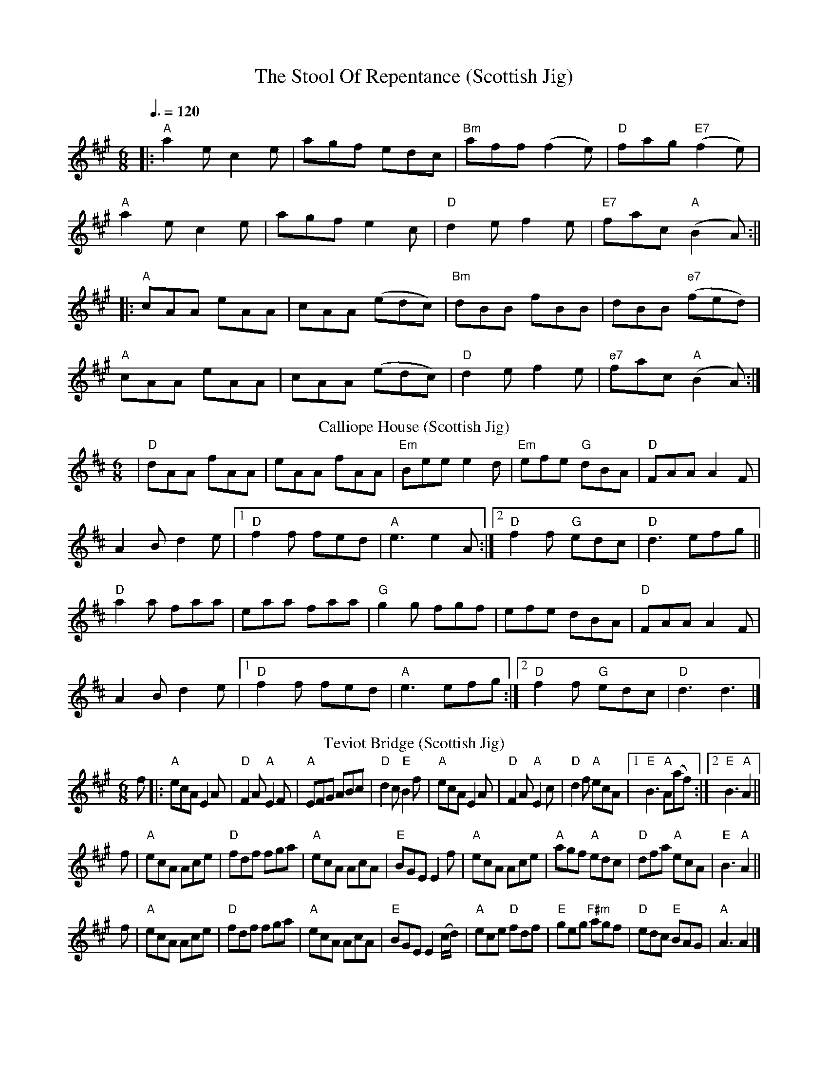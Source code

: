 X: 1
T: The Stool Of Repentance (Scottish Jig)
R: jig
Q: 3/8=120
M: 6/8
L: 1/8
K: Amaj
|:"A"a2e c2e|agf edc|"Bm"aff (f2e)|"D"fag "E7"(f2e)|
"A"a2e c2e|agf e2c|"D"d2e f2e|"E7"fac "A"(B2A):||
|:"A"cAA eAA|cAA (edc)|"Bm"dBB fBB|dBB "e7"(fed)|
"A"cAA eAA|cAA (edc)|"D"d2e f2e|"e7"fac "A"(B2A):|]
T: Calliope House (Scottish Jig)
R: jig
M: 6/8
L: 1/8
K: Dmaj
|"D"dAA fAA|eAA fAA|"Em"Bee e2d|"Em"efe "G"dBA|"D"FAA A2F|
A2B d2e|1 "D"f2f fed|"A"e3 e2A:|2 "D"f2f "G"edc|"D"d3 efg||
"D"a2a faa|eaa faa|"G"g2g fgf|efe dBA|"D"FAA A2F|
A2B d2e|1"D" f2f fed|"A"e3 efg:|2 "D"f2f "G"edc| "D"d3 d3|]
T: Teviot Bridge (Scottish Jig)
S: Lance Ramshaw, Slow Scottish Jam collection
R: jig
Z: 2016 John Chambers <jc:trillian.mit.edu>
M: 6/8
L: 1/8
K: A
f |:\
"A"ecA E2A | "D"F2A "A"E2F | "A"EFG ABc | "D"d2c "E"B2f |\
"A"ecA E2A | "D"F2A "A"E2c | "D"d2f "A"ecA |1 "E"B3 "A"A(af) :|2 "E"B3 "A"A2 ||
f |\
"A"ecA Ace | "D"fdf fga | "A"ecA AcA | "E"BGE E2f |\
"A"ecA Ace | "A"agf "A"edc | "D"dfa "A"ecA | "E"B3 "A"A2 ||
f |\
"A"ecA Ace | "D"fdf fga | "A"ecA AcA | "E"BGE E2(c/d/) |\
"A"ece "D"fdf | "E"geg "F#m"agf | "D"edc "E"BAG | "A"A3 A2 |]

